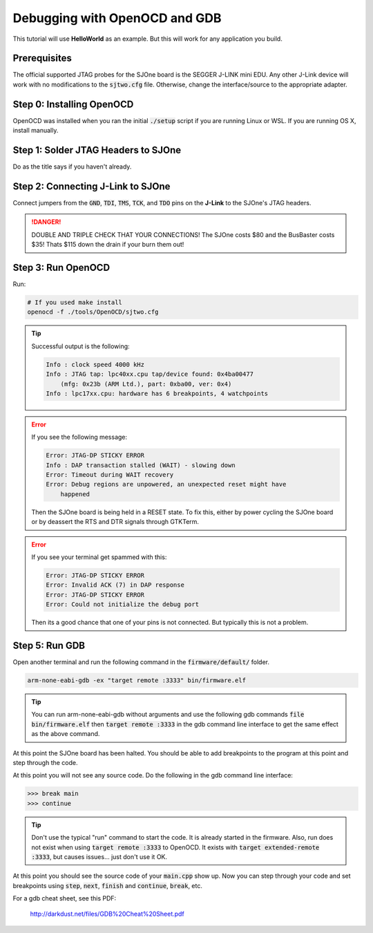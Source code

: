 Debugging with OpenOCD and GDB
=================================

This tutorial will use **HelloWorld** as an example. But this will work for any
application you build.

Prerequisites
---------------
The official supported JTAG probes for the SJOne board is the SEGGER J-LINK mini
EDU. Any other J-Link device will work with no modifications to the
:code:`sjtwo.cfg` file. Otherwise, change the interface/source to the
appropriate adapter.

Step 0: Installing OpenOCD
----------------------------
OpenOCD was installed when you ran the initial :code:`./setup` script if you are
running Linux or WSL. If you are running OS X, install manually.

Step 1: Solder JTAG Headers to SJOne
--------------------------------------
Do as the title says if you haven't already.

Step 2: Connecting J-Link to SJOne
------------------------------------------
Connect jumpers from the :code:`GND`, :code:`TDI`, :code:`TMS`, :code:`TCK`, and
:code:`TDO` pins on the **J-Link** to the SJOne's JTAG headers.

.. danger::
	DOUBLE AND TRIPLE CHECK THAT YOUR CONNECTIONS! The SJOne costs $80 and the
	BusBaster costs $35! Thats $115 down the drain if your burn them out!

Step 3: Run OpenOCD
---------------------
Run:

.. code-block:: bash

	# If you used make install
	openocd -f ./tools/OpenOCD/sjtwo.cfg

.. tip::

	Successful output is the following:

	.. code-block:: bash

		Info : clock speed 4000 kHz
		Info : JTAG tap: lpc40xx.cpu tap/device found: 0x4ba00477
		    (mfg: 0x23b (ARM Ltd.), part: 0xba00, ver: 0x4)
		Info : lpc17xx.cpu: hardware has 6 breakpoints, 4 watchpoints

.. error::

	If you see the following message:

	.. code-block:: bash

		Error: JTAG-DP STICKY ERROR
		Info : DAP transaction stalled (WAIT) - slowing down
		Error: Timeout during WAIT recovery
		Error: Debug regions are unpowered, an unexpected reset might have
		    happened

	Then the SJOne board is being held in a RESET state. To fix this, either
	by power cycling the SJOne board or by deassert the RTS and DTR signals
	through GTKTerm.

.. error::

	If you see your terminal get spammed with this:

	.. code-block:: bash

		Error: JTAG-DP STICKY ERROR
		Error: Invalid ACK (7) in DAP response
		Error: JTAG-DP STICKY ERROR
		Error: Could not initialize the debug port

	Then its a good chance that one of your pins is not connected. But typically
	this is not a problem.

Step 5: Run GDB
---------------------
Open another terminal and run the following command in the
:code:`firmware/default/` folder.

.. code-block:: bash

	arm-none-eabi-gdb -ex "target remote :3333" bin/firmware.elf

.. tip::

	You can run arm-none-eabi-gdb without arguments and use the following gdb
	commands
	:code:`file bin/firmware.elf`
	then
	:code:`target remote :3333`
	in the gdb command line interface to get the same effect as the above
	command.

At this point the SJOne board has been halted. You should be able to add
breakpoints to the program at this point and step through the code.

At this point you will not see any source code. Do the following in the gdb
command line interface:

.. code-block:: bash

	>>> break main
	>>> continue

.. tip::

	Don't use the typical "run" command to start the code. It is already started
	in the firmware. Also, run does not exist when using
	:code:`target remote :3333` to OpenOCD. It exists with
	:code:`target extended-remote :3333`, but causes issues... just don't use it
	OK.

At this point you should see the source code of your :code:`main.cpp` show up.
Now you can step through your code and set breakpoints using :code:`step`,
:code:`next`, :code:`finish` and :code:`continue`, :code:`break`, etc.

For a gdb cheat sheet, see this PDF:

	http://darkdust.net/files/GDB%20Cheat%20Sheet.pdf
